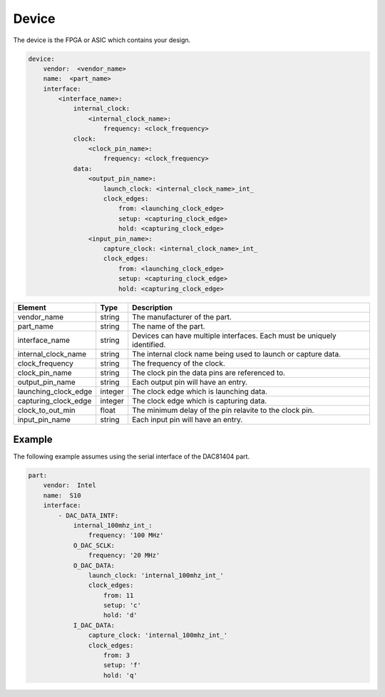 Device
======

The device is the FPGA or ASIC which contains your design.

.. code-block:: yaml

    device:
        vendor:  <vendor_name>
        name:  <part_name>
        interface:
            <interface_name>:
                internal_clock:
                    <internal_clock_name>:
                        frequency: <clock_frequency>
                clock:
                    <clock_pin_name>:
                        frequency: <clock_frequency>
                data:
                    <output_pin_name>:
                        launch_clock: <internal_clock_name>_int_
                        clock_edges:
                            from: <launching_clock_edge>
                            setup: <capturing_clock_edge>
                            hold: <capturing_clock_edge>
                    <input_pin_name>:
                        capture_clock: <internal_clock_name>_int_
                        clock_edges:
                            from: <launching_clock_edge>
                            setup: <capturing_clock_edge>
                            hold: <capturing_clock_edge>

+----------------------+----------+------------------------------------------------------------------------------+
| **Element**          | **Type** | **Description**                                                              |
+----------------------+----------+------------------------------------------------------------------------------+
| vendor_name          | string   | The manufacturer of the part.                                                |
+----------------------+----------+------------------------------------------------------------------------------+
| part_name            | string   | The name of the part.                                                        |
+----------------------+----------+------------------------------------------------------------------------------+
| interface_name       | string   | Devices can have multiple interfaces.  Each must be uniquely identified.     |
+----------------------+----------+------------------------------------------------------------------------------+
| internal_clock_name  | string   | The internal clock name being used to launch or capture data.                |
+----------------------+----------+------------------------------------------------------------------------------+
| clock_frequency      | string   | The frequency of the clock.                                                  |
+----------------------+----------+------------------------------------------------------------------------------+
| clock_pin_name       | string   | The clock pin the data pins are referenced to.                               |
+----------------------+----------+------------------------------------------------------------------------------+
| output_pin_name      | string   | Each output pin will have an entry.                                          |
+----------------------+----------+------------------------------------------------------------------------------+
| launching_clock_edge | integer  | The clock edge which is launching data.                                      |
+----------------------+----------+------------------------------------------------------------------------------+
| capturing_clock_edge | integer  | The clock edge which is capturing data.                                      |
+----------------------+----------+------------------------------------------------------------------------------+
| clock_to_out_min     | float    | The minimum delay of the pin relavite to the clock pin.                      |
+----------------------+----------+------------------------------------------------------------------------------+
| input_pin_name       | string   | Each input pin will have an entry.                                           |
+----------------------+----------+------------------------------------------------------------------------------+

Example
-------

The following example assumes using the serial interface of the DAC81404 part.

.. code-block:: yaml

    part:
        vendor:  Intel
        name:  S10
        interface:
            - DAC_DATA_INTF:
                internal_100mhz_int_:
                    frequency: '100 MHz'
                O_DAC_SCLK:
                    frequency: '20 MHz'
                O_DAC_DATA:
                    launch_clock: 'internal_100mhz_int_'
                    clock_edges:
                        from: 11
                        setup: 'c'
                        hold: 'd'
                I_DAC_DATA:
                    capture_clock: 'internal_100mhz_int_'
                    clock_edges:
                        from: 3
                        setup: 'f'
                        hold: 'q'

